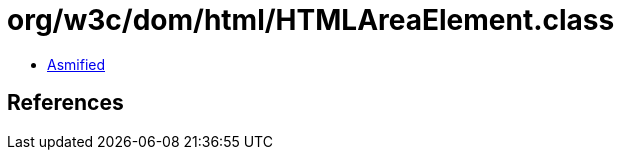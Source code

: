 = org/w3c/dom/html/HTMLAreaElement.class

 - link:HTMLAreaElement-asmified.java[Asmified]

== References

